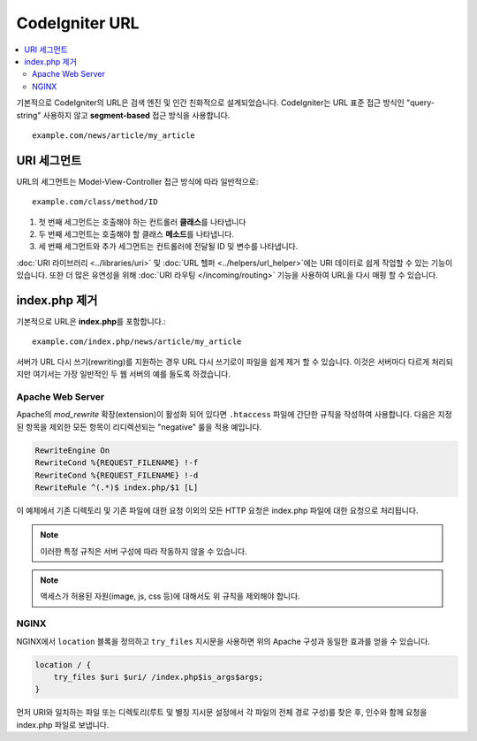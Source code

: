 #####################
CodeIgniter URL
#####################

.. contents::
    :local:
    :depth: 2

기본적으로 CodeIgniter의 URL은 검색 엔진 및 인간 친화적으로 설계되었습니다.
CodeIgniter는 URL 표준 접근 방식인 "query-string" 사용하지 않고 **segment-based** 접근 방식을 사용합니다.
::

    example.com/news/article/my_article

URI 세그먼트
==============

URL의 세그먼트는 Model-View-Controller 접근 방식에 따라 일반적으로::

    example.com/class/method/ID

1. 첫 번째 세그먼트는 호출해야 하는 컨트롤러 **클래스**\ 를 나타냅니다
2. 두 번째 세그먼트는 호출해야 할 클래스 **메소드**\ 를 나타냅니다.
3. 세 번째 세그먼트와 추가 세그먼트는 컨트롤러에 전달될 ID 및 변수를 나타냅니다.

:doc:`URI 라이브러리 <../libraries/uri>` 및 :doc:`URL 헬퍼 <../helpers/url_helper>`\ 에는 URI 데이터로 쉽게 작업할 수 있는 기능이 있습니다.
또한 더 많은 유연성을 위해 :doc:`URI 라우팅 </incoming/routing>` 기능을 사용하여 URL을 다시 매핑 할 수 있습니다.

index.php 제거
===========================

기본적으로 URL은 **index.php**\를  포함합니다.::

    example.com/index.php/news/article/my_article

서버가 URL 다시 쓰기(rewriting)를 지원하는 경우 URL 다시 쓰기로이 파일을 쉽게 제거 할 수 있습니다.
이것은 서버마다 다르게 처리되지만 여기서는 가장 일반적인 두 웹 서버의 예를 들도록 하겠습니다.

Apache Web Server
-----------------

Apache의 *mod_rewrite* 확장(extension)이 활성화 되어 있다면 ``.htaccess`` 파일에 간단한 규칙을 작성하여 사용합니다.
다음은 지정된 항목을 제외한 모든 항목이 리디렉션되는 "negative" 룰을 적용 예입니다.

.. code-block:: apache

    RewriteEngine On
    RewriteCond %{REQUEST_FILENAME} !-f
    RewriteCond %{REQUEST_FILENAME} !-d
    RewriteRule ^(.*)$ index.php/$1 [L]

이 예제에서 기존 디렉토리 및 기존 파일에 대한 요청 이외의 모든 HTTP 요청은 index.php 파일에 대한 요청으로 처리됩니다.

.. note:: 이러한 특정 규칙은 서버 구성에 따라 작동하지 않을 수 있습니다.

.. note:: 액세스가 허용된 자원(image, js, css 등)에 대해서도 위 규칙을 제외해야 합니다.

NGINX
-----

NGINX에서 ``location`` 블록을 정의하고 ``try_files`` 지시문을 사용하면 위의 Apache 구성과 동일한 효과를 얻을 수 있습니다.

.. code-block:: nginx

    location / {
        try_files $uri $uri/ /index.php$is_args$args;
    }


먼저 URI와 일치하는 파일 또는 디렉토리(루트 및 별칭 지시문 설정에서 각 파일의 전체 경로 구성)를 찾은 후, 인수와 함께 요청을 index.php 파일로 보냅니다.
